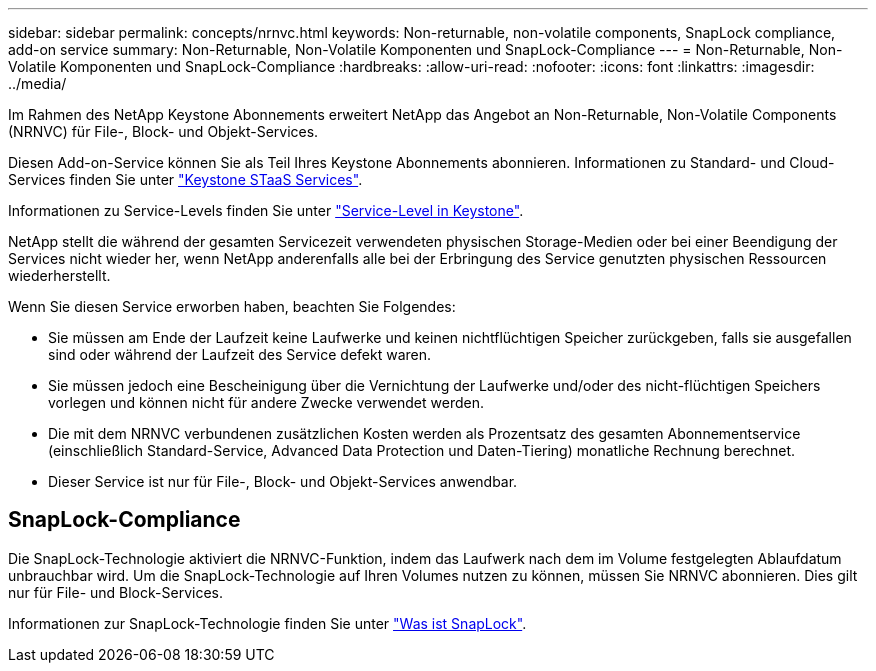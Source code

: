 ---
sidebar: sidebar 
permalink: concepts/nrnvc.html 
keywords: Non-returnable, non-volatile components, SnapLock compliance, add-on service 
summary: Non-Returnable, Non-Volatile Komponenten und SnapLock-Compliance 
---
= Non-Returnable, Non-Volatile Komponenten und SnapLock-Compliance
:hardbreaks:
:allow-uri-read: 
:nofooter: 
:icons: font
:linkattrs: 
:imagesdir: ../media/


[role="lead"]
Im Rahmen des NetApp Keystone Abonnements erweitert NetApp das Angebot an Non-Returnable, Non-Volatile Components (NRNVC) für File-, Block- und Objekt-Services.

Diesen Add-on-Service können Sie als Teil Ihres Keystone Abonnements abonnieren.
Informationen zu Standard- und Cloud-Services finden Sie unter link:supported-storage-services.html["Keystone STaaS Services"].

Informationen zu Service-Levels finden Sie unter link:../concepts/service-levels.html["Service-Level in Keystone"].

NetApp stellt die während der gesamten Servicezeit verwendeten physischen Storage-Medien oder bei einer Beendigung der Services nicht wieder her, wenn NetApp anderenfalls alle bei der Erbringung des Service genutzten physischen Ressourcen wiederherstellt.

Wenn Sie diesen Service erworben haben, beachten Sie Folgendes:

* Sie müssen am Ende der Laufzeit keine Laufwerke und keinen nichtflüchtigen Speicher zurückgeben, falls sie ausgefallen sind oder während der Laufzeit des Service defekt waren.
* Sie müssen jedoch eine Bescheinigung über die Vernichtung der Laufwerke und/oder des nicht-flüchtigen Speichers vorlegen und können nicht für andere Zwecke verwendet werden.
* Die mit dem NRNVC verbundenen zusätzlichen Kosten werden als Prozentsatz des gesamten Abonnementservice (einschließlich Standard-Service, Advanced Data Protection und Daten-Tiering) monatliche Rechnung berechnet.
* Dieser Service ist nur für File-, Block- und Objekt-Services anwendbar.




== SnapLock-Compliance

Die SnapLock-Technologie aktiviert die NRNVC-Funktion, indem das Laufwerk nach dem im Volume festgelegten Ablaufdatum unbrauchbar wird. Um die SnapLock-Technologie auf Ihren Volumes nutzen zu können, müssen Sie NRNVC abonnieren. Dies gilt nur für File- und Block-Services.

Informationen zur SnapLock-Technologie finden Sie unter https://docs.netapp.com/us-en/ontap/snaplock/snaplock-concept.html["Was ist SnapLock"].
